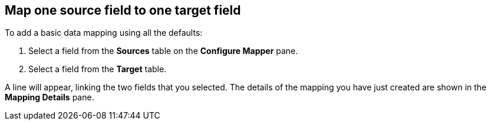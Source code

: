 [id="map-one-source-field-to-one-target-field"]
== Map one source field to one target field

To add a basic data mapping using all the defaults:

. Select a field from the *Sources* table on the *Configure Mapper* pane.
. Select a field from the *Target* table.

A line will appear, linking the two fields that you selected. 
The details of the mapping you have just created are shown in the *Mapping Details* pane.
